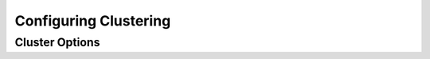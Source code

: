 .. Licensed under the Apache License, Version 2.0 (the "License"); you may not
.. use this file except in compliance with the License. You may obtain a copy of
.. the License at
..
..   http://www.apache.org/licenses/LICENSE-2.0
..
.. Unless required by applicable law or agreed to in writing, software
.. distributed under the License is distributed on an "AS IS" BASIS, WITHOUT
.. WARRANTIES OR CONDITIONS OF ANY KIND, either express or implied. See the
.. License for the specific language governing permissions and limitations under
.. the License.

.. default-domain:: config
.. highlight:: ini

======================
Configuring Clustering
======================

.. _config/cluster:

Cluster Options
===============

.. config:section:: cluster :: cluster Options

    .. config:option:: q

    Sets the default number of shards for newly created databases. The
    default value, ``8``, splits a database into 8 separate partitions. ::

        [cluster]
        q = 8

    For systems with lots of small, infrequently accessed databases, or
    for servers with fewer CPU cores, consider reducing this value to
    ``1`` or ``2``.

    The value of ``q`` can also be overridden on a per-DB basis, at DB
    creation time.

    .. seealso::
        httpdomain:put:`PUT /{db} </{db}>`

    .. config:option:: n

    Sets the number of replicas of each document in a cluster. CouchDB will
    only place one replica per node in a cluster. When set up through the
    :ref:`Cluster Setup Wizard <cluster/setup/wizard>`, a standalone single
    node will have ``n = 1``, a two node cluster will have ``n = 2``, and
    any larger cluster will have ``n = 3``. It is recommended not to set
    ``n`` greater than ``3``. ::

        [cluster]
        n = 3

    .. config:option:: placement

    .. warning::

        Use of this option will **override** the ``n`` option for replica
        cardinality. Use with care.

    Sets the cluster-wide replica placement policy when creating new
    databases. The value must be a comma-delimited list of strings of the
    format ``zone_name:#``, where ``zone_name`` is a zone as specified in
    the ``nodes`` database and ``#`` is an integer indicating the number of
    replicas to place on nodes with a matching ``zone_name``.

    This parameter is not specified by default. ::

        [cluster]
        placement = metro-dc-a:2,metro-dc-b:1

    .. seealso::
        :ref:`cluster/databases/placement`

    .. config:option:: seedlist

    An optional, comma-delimited list of node names that this node should
    contact in order to join a cluster. If a seedlist is configured the ``_up``
    endpoint will return a 404 until the node has successfully contacted at
    least one of the members of the seedlist and replicated an up-to-date copy
    of the ``_nodes``, ``_dbs``, and ``_users`` system databases.

        [cluster]
        seedlist = couchdb@node1.example.com,couchdb@node2.example.com
